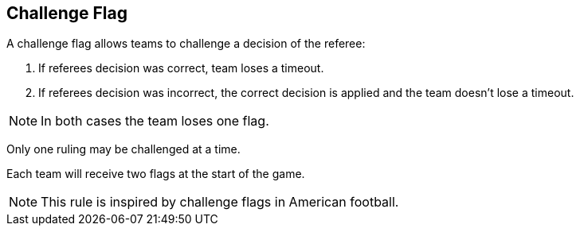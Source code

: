 == Challenge Flag

A challenge flag allows teams to challenge a decision of the referee:

. If referees decision was correct, team loses a timeout.
. If referees decision was incorrect, the correct decision is applied and the team doesn't lose a timeout.

NOTE: In both cases the team loses one flag.

Only one ruling may be challenged at a time.

Each team will receive two flags at the start of the game.

NOTE: This rule is inspired by challenge flags in American football.